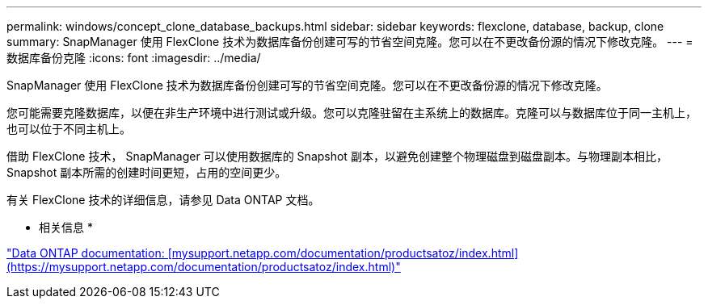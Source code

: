---
permalink: windows/concept_clone_database_backups.html 
sidebar: sidebar 
keywords: flexclone, database, backup, clone 
summary: SnapManager 使用 FlexClone 技术为数据库备份创建可写的节省空间克隆。您可以在不更改备份源的情况下修改克隆。 
---
= 数据库备份克隆
:icons: font
:imagesdir: ../media/


[role="lead"]
SnapManager 使用 FlexClone 技术为数据库备份创建可写的节省空间克隆。您可以在不更改备份源的情况下修改克隆。

您可能需要克隆数据库，以便在非生产环境中进行测试或升级。您可以克隆驻留在主系统上的数据库。克隆可以与数据库位于同一主机上，也可以位于不同主机上。

借助 FlexClone 技术， SnapManager 可以使用数据库的 Snapshot 副本，以避免创建整个物理磁盘到磁盘副本。与物理副本相比， Snapshot 副本所需的创建时间更短，占用的空间更少。

有关 FlexClone 技术的详细信息，请参见 Data ONTAP 文档。

* 相关信息 *

http://support.netapp.com/documentation/productsatoz/index.html["Data ONTAP documentation: [mysupport.netapp.com/documentation/productsatoz/index.html\](https://mysupport.netapp.com/documentation/productsatoz/index.html)"]
